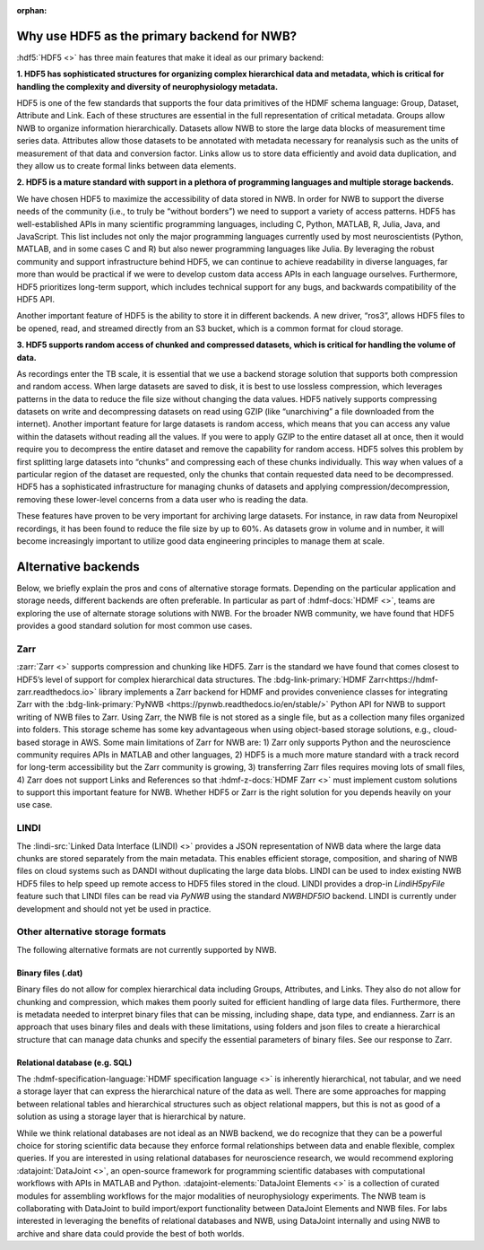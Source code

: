 :orphan:

.. _why_hdf5:

Why use HDF5 as the primary backend for NWB?
--------------------------------------------

:hdf5:`HDF5 <>` has three main features that make it ideal as our primary backend:

**1. HDF5 has sophisticated structures for organizing complex hierarchical data and metadata, which is critical for handling the complexity and diversity of neurophysiology metadata.**

HDF5 is one of the few standards that supports the four data primitives of the HDMF schema language: Group, Dataset, Attribute and Link. Each of these structures are essential in the full representation of critical metadata. Groups allow NWB to organize information hierarchically. Datasets allow NWB to store the large data blocks of measurement time series data. Attributes allow those datasets to be annotated with metadata necessary for reanalysis such as the units of measurement of that data and conversion factor. Links allow us to store data efficiently and avoid data duplication, and they allow us to create formal links between data elements.

**2. HDF5 is a mature standard with support in a plethora of programming languages and multiple storage backends.**

We have chosen HDF5 to maximize the accessibility of data stored in NWB. In order for NWB to support the diverse needs of the community (i.e., to truly be “without borders”) we need to support a variety of access patterns. HDF5 has well-established APIs in many scientific programming languages, including C, Python, MATLAB, R, Julia, Java, and JavaScript. This list includes not only the major programming languages currently used by most neuroscientists (Python, MATLAB, and in some cases C and R) but also newer programming languages like Julia. By leveraging the robust community and support infrastructure behind HDF5, we can continue to achieve readability in diverse languages, far more than would be practical if we were to develop custom data access APIs in each language ourselves. Furthermore, HDF5 prioritizes long-term support, which includes technical support for any bugs, and backwards compatibility of the HDF5 API.

Another important feature of HDF5 is the ability to store it in different backends. A new driver, “ros3”, allows HDF5 files to be opened, read, and streamed directly from an S3 bucket, which is a common format for cloud storage.

**3. HDF5 supports random access of chunked and compressed datasets, which is critical for handling the volume of data.**

As recordings enter the TB scale, it is essential that we use a backend storage solution that supports both compression and random access. When large datasets are saved to disk, it is best to use lossless compression, which leverages patterns in the data to reduce the file size without changing the data values. HDF5 natively supports compressing datasets on write and decompressing datasets on read using GZIP (like “unarchiving” a file downloaded from the internet). Another important feature for large datasets is random access, which means that you can access any value within the datasets without reading all the values. If you were to apply GZIP to the entire dataset all at once, then it would require you to decompress the entire dataset and remove the capability for random access. HDF5 solves this problem by first splitting large datasets into “chunks” and compressing each of these chunks individually. This way when values of a particular region of the dataset are requested, only the chunks that contain requested data need to be decompressed. HDF5 has a sophisticated infrastructure for managing chunks of datasets and applying compression/decompression, removing these lower-level concerns from a data user who is reading the data.

These features have proven to be very important for archiving large datasets. For instance, in raw data from Neuropixel recordings, it has been found to reduce the file size by up to 60%. As datasets grow in volume and in number, it will become increasingly important to utilize good data engineering principles to manage them at scale.

Alternative backends
---------------------
Below, we briefly explain the pros and cons of alternative storage formats. Depending on the particular application and storage needs, different backends are often preferable. In particular as part of :hdmf-docs:`HDMF <>`, teams are exploring the use of alternate storage solutions with NWB. For the broader NWB community, we have found that HDF5 provides a good standard solution for most common use cases.

Zarr
^^^^

:zarr:`Zarr <>` supports compression and chunking like HDF5. Zarr is the standard we have found that comes closest to HDF5’s level of support for complex hierarchical data structures. The :bdg-link-primary:`HDMF Zarr<https://hdmf-zarr.readthedocs.io>` library implements a Zarr backend for HDMF and provides convenience classes for integrating Zarr with the  :bdg-link-primary:`PyNWB <https://pynwb.readthedocs.io/en/stable/>` Python API for NWB to support writing of NWB files to Zarr. Using Zarr, the NWB file is not stored as a single file, but as a collection many files organized into folders. This storage scheme has some key advantageous when using object-based storage solutions, e.g., cloud-based storage in AWS. Some main limitations of Zarr for NWB are: 1) Zarr only supports Python and the neuroscience community requires APIs in MATLAB and other languages, 2) HDF5 is a much more mature standard with a track record for long-term accessibility but the Zarr community is growing, 3) transferring Zarr files requires moving lots of small files, 4) Zarr does not support Links and References so that :hdmf-z-docs:`HDMF Zarr <>` must implement custom solutions to support this important feature for NWB. Whether HDF5 or Zarr is the right solution for you depends heavily on your use case.

LINDI
^^^^^

The :lindi-src:`Linked Data Interface (LINDI) <>` provides a JSON representation of NWB data where the large data chunks are stored separately from the main metadata. This enables efficient storage, composition, and sharing of NWB files on cloud systems such as DANDI without duplicating the large data blobs. LINDI can be used to index existing NWB HDF5 files to help speed up remote access to HDF5 files stored in the cloud. LINDI provides a drop-in `LindiH5pyFile` feature such that LINDI files can be read via `PyNWB` using the standard `NWBHDF5IO` backend. LINDI is currently under development and should not yet be used in practice.


Other alternative storage formats
^^^^^^^^^^^^^^^^^^^^^^^^^^^^^^^^^

The following alternative formats are not currently supported by NWB.

Binary files (.dat)
~~~~~~~~~~~~~~~~~~~

Binary files do not allow for complex hierarchical data including Groups, Attributes, and Links. They also do not allow for chunking and compression, which makes them poorly suited for efficient handling of large data files. Furthermore, there is metadata needed to interpret binary files that can be missing, including shape, data type, and endianness. Zarr is an approach that uses binary files and deals with these limitations, using folders and json files to create a hierarchical structure that can manage data chunks and specify the essential parameters of binary files. See our response to Zarr.

Relational database (e.g. SQL)
~~~~~~~~~~~~~~~~~~~~~~~~~~~~~~

The :hdmf-specification-language:`HDMF specification language <>` is inherently hierarchical, not tabular, and we
need a storage layer that can express the hierarchical nature of the data as well. There are some approaches for
mapping between relational tables and hierarchical structures such as object relational mappers, but this is not as
good of a solution as using a storage layer that is hierarchical by nature.

While we think relational databases are not ideal as an NWB backend, we do recognize that they can be a powerful
choice for storing scientific data because they enforce formal relationships between data and enable flexible,
complex queries. If you are interested in using relational databases for neuroscience research, we would recommend
exploring :datajoint:`DataJoint <>`, an open-source framework for programming scientific databases with computational
workflows with APIs in MATLAB and Python. :datajoint-elements:`DataJoint Elements <>` is a collection of curated
modules for assembling workflows for the major modalities of neurophysiology experiments. The NWB team is
collaborating with DataJoint to build import/export functionality between DataJoint Elements and NWB files. For labs
interested in leveraging the benefits of relational databases and NWB, using DataJoint internally and using NWB to
archive and share data could provide the best of both worlds.


